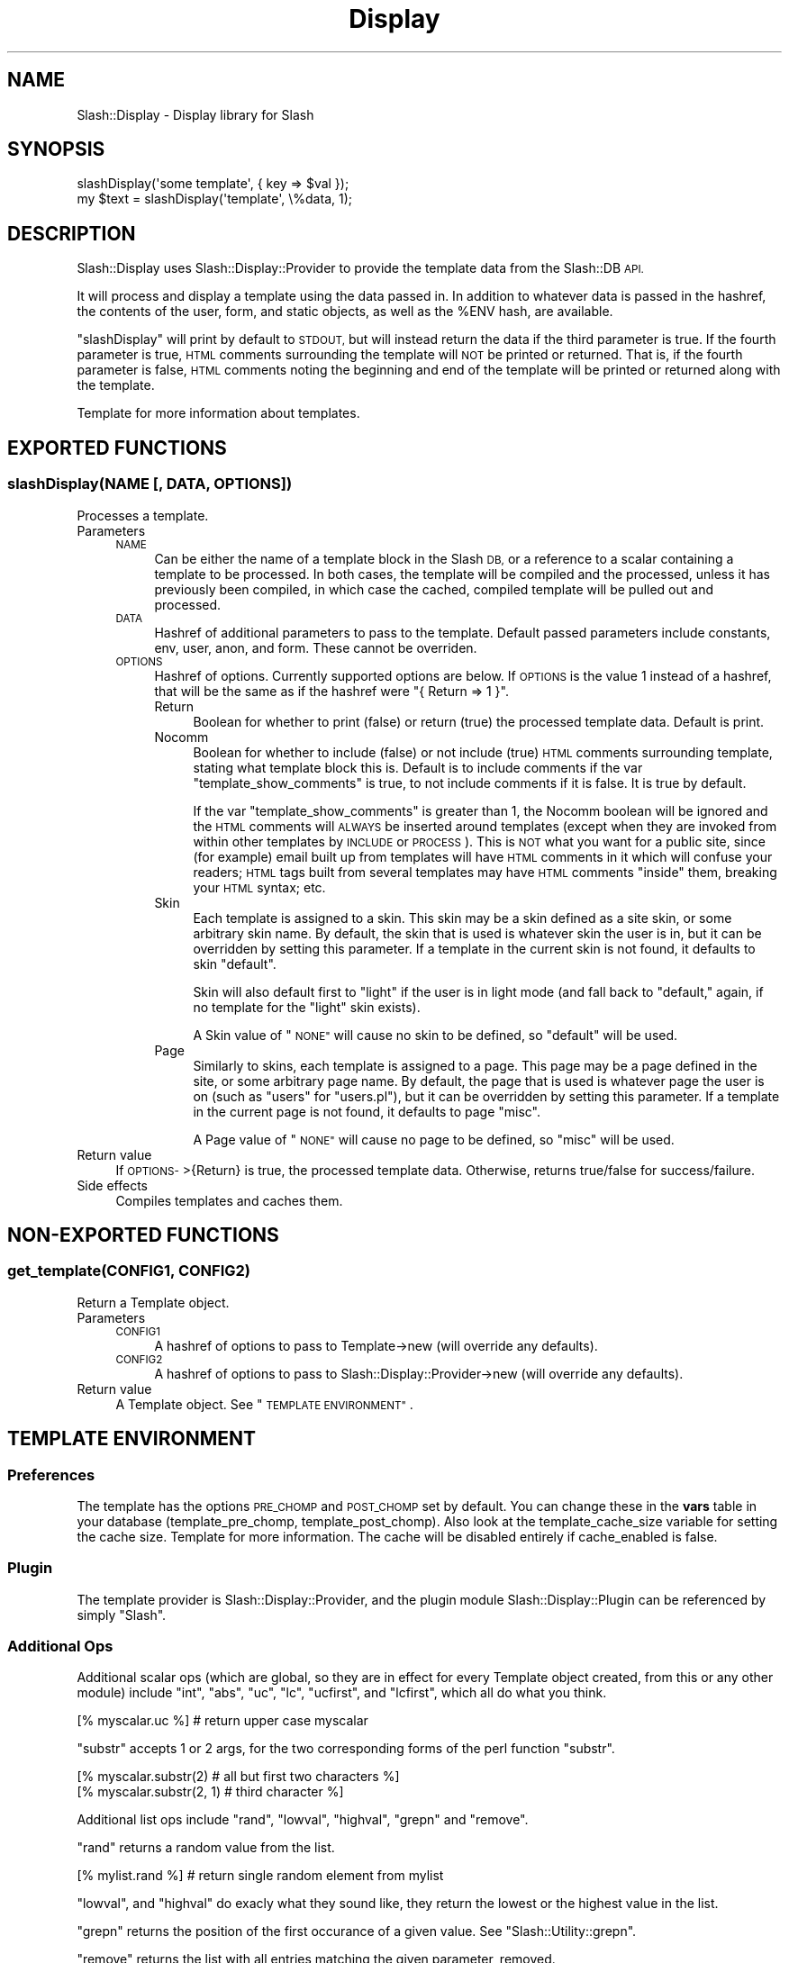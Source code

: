 .\" Automatically generated by Pod::Man 4.11 (Pod::Simple 3.35)
.\"
.\" Standard preamble:
.\" ========================================================================
.de Sp \" Vertical space (when we can't use .PP)
.if t .sp .5v
.if n .sp
..
.de Vb \" Begin verbatim text
.ft CW
.nf
.ne \\$1
..
.de Ve \" End verbatim text
.ft R
.fi
..
.\" Set up some character translations and predefined strings.  \*(-- will
.\" give an unbreakable dash, \*(PI will give pi, \*(L" will give a left
.\" double quote, and \*(R" will give a right double quote.  \*(C+ will
.\" give a nicer C++.  Capital omega is used to do unbreakable dashes and
.\" therefore won't be available.  \*(C` and \*(C' expand to `' in nroff,
.\" nothing in troff, for use with C<>.
.tr \(*W-
.ds C+ C\v'-.1v'\h'-1p'\s-2+\h'-1p'+\s0\v'.1v'\h'-1p'
.ie n \{\
.    ds -- \(*W-
.    ds PI pi
.    if (\n(.H=4u)&(1m=24u) .ds -- \(*W\h'-12u'\(*W\h'-12u'-\" diablo 10 pitch
.    if (\n(.H=4u)&(1m=20u) .ds -- \(*W\h'-12u'\(*W\h'-8u'-\"  diablo 12 pitch
.    ds L" ""
.    ds R" ""
.    ds C` ""
.    ds C' ""
'br\}
.el\{\
.    ds -- \|\(em\|
.    ds PI \(*p
.    ds L" ``
.    ds R" ''
.    ds C`
.    ds C'
'br\}
.\"
.\" Escape single quotes in literal strings from groff's Unicode transform.
.ie \n(.g .ds Aq \(aq
.el       .ds Aq '
.\"
.\" If the F register is >0, we'll generate index entries on stderr for
.\" titles (.TH), headers (.SH), subsections (.SS), items (.Ip), and index
.\" entries marked with X<> in POD.  Of course, you'll have to process the
.\" output yourself in some meaningful fashion.
.\"
.\" Avoid warning from groff about undefined register 'F'.
.de IX
..
.nr rF 0
.if \n(.g .if rF .nr rF 1
.if (\n(rF:(\n(.g==0)) \{\
.    if \nF \{\
.        de IX
.        tm Index:\\$1\t\\n%\t"\\$2"
..
.        if !\nF==2 \{\
.            nr % 0
.            nr F 2
.        \}
.    \}
.\}
.rr rF
.\" ========================================================================
.\"
.IX Title "Display 3"
.TH Display 3 "2020-06-20" "perl v5.26.3" "User Contributed Perl Documentation"
.\" For nroff, turn off justification.  Always turn off hyphenation; it makes
.\" way too many mistakes in technical documents.
.if n .ad l
.nh
.SH "NAME"
Slash::Display \- Display library for Slash
.SH "SYNOPSIS"
.IX Header "SYNOPSIS"
.Vb 2
\&        slashDisplay(\*(Aqsome template\*(Aq, { key => $val });
\&        my $text = slashDisplay(\*(Aqtemplate\*(Aq, \e%data, 1);
.Ve
.SH "DESCRIPTION"
.IX Header "DESCRIPTION"
Slash::Display uses Slash::Display::Provider to provide the
template data from the Slash::DB \s-1API.\s0
.PP
It will process and display a template using the data passed in.
In addition to whatever data is passed in the hashref, the contents
of the user, form, and static objects, as well as the \f(CW%ENV\fR hash,
are available.
.PP
\&\f(CW\*(C`slashDisplay\*(C'\fR will print by default to \s-1STDOUT,\s0 but will
instead return the data if the third parameter is true.  If the fourth
parameter is true, \s-1HTML\s0 comments surrounding the template will \s-1NOT\s0
be printed or returned.  That is, if the fourth parameter is false,
\&\s-1HTML\s0 comments noting the beginning and end of the template will be
printed or returned along with the template.
.PP
Template for more information about templates.
.SH "EXPORTED FUNCTIONS"
.IX Header "EXPORTED FUNCTIONS"
.SS "slashDisplay(\s-1NAME\s0 [, \s-1DATA, OPTIONS\s0])"
.IX Subsection "slashDisplay(NAME [, DATA, OPTIONS])"
Processes a template.
.IP "Parameters" 4
.IX Item "Parameters"
.RS 4
.PD 0
.IP "\s-1NAME\s0" 4
.IX Item "NAME"
.PD
Can be either the name of a template block in the Slash \s-1DB,\s0
or a reference to a scalar containing a template to be
processed.  In both cases, the template will be compiled
and the processed, unless it has previously been compiled,
in which case the cached, compiled template will be pulled
out and processed.
.IP "\s-1DATA\s0" 4
.IX Item "DATA"
Hashref of additional parameters to pass to the template.
Default passed parameters include constants, env, user, anon,
and form.  These cannot be overriden.
.IP "\s-1OPTIONS\s0" 4
.IX Item "OPTIONS"
Hashref of options.  Currently supported options are below.
If \s-1OPTIONS\s0 is the value \f(CW1\fR instead of a hashref, that will
be the same as if the hashref were \f(CW\*(C`{ Return => 1 }\*(C'\fR.
.RS 4
.IP "Return" 4
.IX Item "Return"
Boolean for whether to print (false) or return (true) the
processed template data.  Default is print.
.IP "Nocomm" 4
.IX Item "Nocomm"
Boolean for whether to include (false) or not include (true)
\&\s-1HTML\s0 comments surrounding template, stating what template
block this is.  Default is to include comments if the var
\&\*(L"template_show_comments\*(R" is true, to not include comments
if it is false.  It is true by default.
.Sp
If the var \*(L"template_show_comments\*(R" is greater than 1,
the Nocomm boolean will be ignored and the \s-1HTML\s0 comments
will \s-1ALWAYS\s0 be inserted around templates (except when they
are invoked from within other templates by \s-1INCLUDE\s0 or
\&\s-1PROCESS\s0).  This is \s-1NOT\s0 what you want for a public site, since
(for example) email built up from templates will have \s-1HTML\s0
comments in it which will confuse your readers;  \s-1HTML\s0 tags
built from several templates may have \s-1HTML\s0 comments \*(L"inside\*(R"
them, breaking your \s-1HTML\s0 syntax;  etc.
.IP "Skin" 4
.IX Item "Skin"
Each template is assigned to a skin.  This skin may be
a skin defined as a site skin, or some arbitrary skin
name.  By default, the skin that is used is whatever skin
the user is in, but it can be overridden by setting this parameter.
If a template in the current skin is not found, it defaults
to skin \*(L"default\*(R".
.Sp
Skin will also default first to \*(L"light\*(R" if the user is in light
mode (and fall back to \*(L"default,\*(R" again, if no template for the
\&\*(L"light\*(R" skin exists).
.Sp
A Skin value of \*(L"\s-1NONE\*(R"\s0 will cause no skin to be defined, so
\&\*(L"default\*(R" will be used.
.IP "Page" 4
.IX Item "Page"
Similarly to skins, each template is assigned to a page.
This page may be a page defined in the site, or some arbitrary
page name.  By default, the page that is used is whatever page
the user is on (such as \*(L"users\*(R" for \*(L"users.pl\*(R"), but it can be
overridden by setting this parameter.  If a template in the current
page is not found, it defaults to page \*(L"misc\*(R".
.Sp
A Page value of \*(L"\s-1NONE\*(R"\s0 will cause no page to be defined, so
\&\*(L"misc\*(R" will be used.
.RE
.RS 4
.RE
.RE
.RS 4
.RE
.IP "Return value" 4
.IX Item "Return value"
If \s-1OPTIONS\-\s0>{Return} is true, the processed template data.
Otherwise, returns true/false for success/failure.
.IP "Side effects" 4
.IX Item "Side effects"
Compiles templates and caches them.
.SH "NON-EXPORTED FUNCTIONS"
.IX Header "NON-EXPORTED FUNCTIONS"
.SS "get_template(\s-1CONFIG1, CONFIG2\s0)"
.IX Subsection "get_template(CONFIG1, CONFIG2)"
Return a Template object.
.IP "Parameters" 4
.IX Item "Parameters"
.RS 4
.PD 0
.IP "\s-1CONFIG1\s0" 4
.IX Item "CONFIG1"
.PD
A hashref of options to pass to Template\->new
(will override any defaults).
.IP "\s-1CONFIG2\s0" 4
.IX Item "CONFIG2"
A hashref of options to pass to Slash::Display::Provider\->new
(will override any defaults).
.RE
.RS 4
.RE
.IP "Return value" 4
.IX Item "Return value"
A Template object.  See \*(L"\s-1TEMPLATE ENVIRONMENT\*(R"\s0.
.SH "TEMPLATE ENVIRONMENT"
.IX Header "TEMPLATE ENVIRONMENT"
.SS "Preferences"
.IX Subsection "Preferences"
The template has the options \s-1PRE_CHOMP\s0 and \s-1POST_CHOMP\s0 set by default.
You can change these in the \fBvars\fR table in your database
(template_pre_chomp, template_post_chomp).  Also
look at the template_cache_size variable for setting the cache size.
Template for more information.  The cache will be disabled entirely if
cache_enabled is false.
.SS "Plugin"
.IX Subsection "Plugin"
The template provider is Slash::Display::Provider, and the plugin module
Slash::Display::Plugin can be referenced by simply \*(L"Slash\*(R".
.SS "Additional Ops"
.IX Subsection "Additional Ops"
Additional scalar ops (which are global, so they are in effect
for every Template object created, from this or any other module)
include \f(CW\*(C`int\*(C'\fR, \f(CW\*(C`abs\*(C'\fR, \f(CW\*(C`uc\*(C'\fR, \f(CW\*(C`lc\*(C'\fR, \f(CW\*(C`ucfirst\*(C'\fR, and \f(CW\*(C`lcfirst\*(C'\fR,
which all do what you think.
.PP
.Vb 1
\&        [% myscalar.uc %]  # return upper case myscalar
.Ve
.PP
\&\f(CW\*(C`substr\*(C'\fR accepts 1 or 2 args, for the two corresponding forms of the
perl function \f(CW\*(C`substr\*(C'\fR.
.PP
.Vb 2
\&        [% myscalar.substr(2)    # all but first two characters %]
\&        [% myscalar.substr(2, 1) # third character %]
.Ve
.PP
Additional list ops include \f(CW\*(C`rand\*(C'\fR, \f(CW\*(C`lowval\*(C'\fR, \f(CW\*(C`highval\*(C'\fR,
\&\f(CW\*(C`grepn\*(C'\fR and \f(CW\*(C`remove\*(C'\fR.
.PP
\&\f(CW\*(C`rand\*(C'\fR returns a random value from the list.
.PP
.Vb 1
\&        [% mylist.rand %]  # return single random element from mylist
.Ve
.PP
\&\f(CW\*(C`lowval\*(C'\fR, and \f(CW\*(C`highval\*(C'\fR do exacly what they sound like, they return the 
lowest or the highest value in the list.
.PP
\&\f(CW\*(C`grepn\*(C'\fR returns the position of the first occurance of a given value. See 
\&\f(CW\*(C`Slash::Utility::grepn\*(C'\fR.
.PP
\&\f(CW\*(C`remove\*(C'\fR returns the list with all entries matching the given parameter,
removed.
.PP
.Vb 2
\&        [% b = (0, 1, 0, 2, 0, 3, 0, 5);
\&           b.remove(0).join(\*(Aq,\*(Aq) %]             # Outputs: "1,2,3,5"
.Ve
.SS "Additional Filters"
.IX Subsection "Additional Filters"
Also provided are some filters.  The \f(CW\*(C`fixurl\*(C'\fR, \f(CW\*(C`fixparam\*(C'\fR, \f(CW\*(C`fudgeurl\*(C'\fR,
and \f(CW\*(C`strip_*\*(C'\fR filters are just frontends to the functions of those
names in the Slash \s-1API:\s0
.PP
.Vb 3
\&        [% FILTER strip_literal %]
\&                I think that 1 > 2!
\&        [% END %]
.Ve
.PP
See Slash::Utility::Data for a complete list of available \f(CW\*(C`strip_*\*(C'\fR
filters, and descriptions of each.
.PP
Note that [% var | filter %] is a synonym for [% \s-1FILTER\s0 filter; var; \s-1END\s0 %]:
.PP
.Vb 1
\&        <A HREF="[% env.script_name %]?op=[% form.op | fixparam %]">
.Ve
.PP
It might seem simpler to just use the functional form:
.PP
.Vb 2
\&        [% form.something | strip_nohtml      # filter %]
\&        [% Slash.strip_nohtml(form.something) # function %]
.Ve
.PP
But we might make it harder to use the Slash plugin (see
Slash::Display::Plugin) in the future (perhaps only certain seclevs?), so it
is best to stick with the filter, which is most likely faster anyway.
.SH "SEE ALSO"
.IX Header "SEE ALSO"
\&\fBTemplate\fR\|(3), \fBSlash\fR\|(3), \fBSlash::Utility\fR\|(3), \fBSlash::DB\fR\|(3),
\&\fBSlash::Display::Plugin\fR\|(3), \fBSlash::Display::Provider\fR\|(3).
